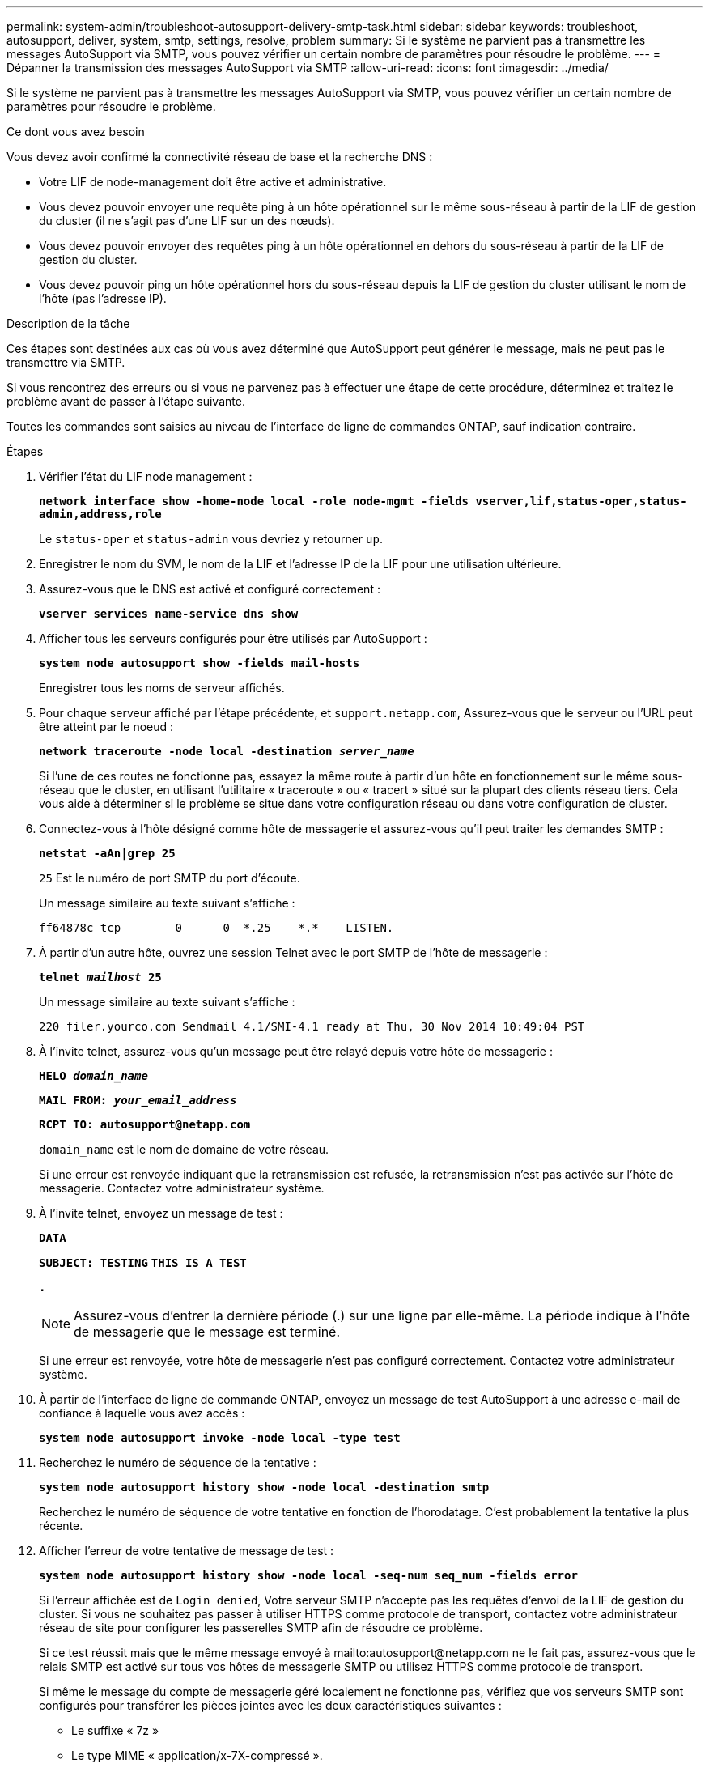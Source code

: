 ---
permalink: system-admin/troubleshoot-autosupport-delivery-smtp-task.html 
sidebar: sidebar 
keywords: troubleshoot, autosupport, deliver, system, smtp, settings, resolve, problem 
summary: Si le système ne parvient pas à transmettre les messages AutoSupport via SMTP, vous pouvez vérifier un certain nombre de paramètres pour résoudre le problème. 
---
= Dépanner la transmission des messages AutoSupport via SMTP
:allow-uri-read: 
:icons: font
:imagesdir: ../media/


[role="lead"]
Si le système ne parvient pas à transmettre les messages AutoSupport via SMTP, vous pouvez vérifier un certain nombre de paramètres pour résoudre le problème.

.Ce dont vous avez besoin
Vous devez avoir confirmé la connectivité réseau de base et la recherche DNS :

* Votre LIF de node-management doit être active et administrative.
* Vous devez pouvoir envoyer une requête ping à un hôte opérationnel sur le même sous-réseau à partir de la LIF de gestion du cluster (il ne s'agit pas d'une LIF sur un des nœuds).
* Vous devez pouvoir envoyer des requêtes ping à un hôte opérationnel en dehors du sous-réseau à partir de la LIF de gestion du cluster.
* Vous devez pouvoir ping un hôte opérationnel hors du sous-réseau depuis la LIF de gestion du cluster utilisant le nom de l'hôte (pas l'adresse IP).


.Description de la tâche
Ces étapes sont destinées aux cas où vous avez déterminé que AutoSupport peut générer le message, mais ne peut pas le transmettre via SMTP.

Si vous rencontrez des erreurs ou si vous ne parvenez pas à effectuer une étape de cette procédure, déterminez et traitez le problème avant de passer à l'étape suivante.

Toutes les commandes sont saisies au niveau de l'interface de ligne de commandes ONTAP, sauf indication contraire.

.Étapes
. Vérifier l'état du LIF node management :
+
`*network interface show -home-node local -role node-mgmt -fields vserver,lif,status-oper,status-admin,address,role*`

+
Le `status-oper` et `status-admin` vous devriez y retourner `up`.

. Enregistrer le nom du SVM, le nom de la LIF et l'adresse IP de la LIF pour une utilisation ultérieure.
. Assurez-vous que le DNS est activé et configuré correctement :
+
`*vserver services name-service dns show*`

. Afficher tous les serveurs configurés pour être utilisés par AutoSupport :
+
`*system node autosupport show -fields mail-hosts*`

+
Enregistrer tous les noms de serveur affichés.

. Pour chaque serveur affiché par l'étape précédente, et `support.netapp.com`, Assurez-vous que le serveur ou l'URL peut être atteint par le noeud :
+
`*network traceroute -node local -destination _server_name_*`

+
Si l'une de ces routes ne fonctionne pas, essayez la même route à partir d'un hôte en fonctionnement sur le même sous-réseau que le cluster, en utilisant l'utilitaire « traceroute » ou « tracert » situé sur la plupart des clients réseau tiers. Cela vous aide à déterminer si le problème se situe dans votre configuration réseau ou dans votre configuration de cluster.

. Connectez-vous à l'hôte désigné comme hôte de messagerie et assurez-vous qu'il peut traiter les demandes SMTP :
+
`*netstat -aAn|grep 25*`

+
`25` Est le numéro de port SMTP du port d'écoute.

+
Un message similaire au texte suivant s'affiche :

+
[listing]
----
ff64878c tcp        0      0  *.25    *.*    LISTEN.
----
. À partir d'un autre hôte, ouvrez une session Telnet avec le port SMTP de l'hôte de messagerie :
+
`*telnet _mailhost_ 25*`

+
Un message similaire au texte suivant s'affiche :

+
[listing]
----

220 filer.yourco.com Sendmail 4.1/SMI-4.1 ready at Thu, 30 Nov 2014 10:49:04 PST
----
. À l'invite telnet, assurez-vous qu'un message peut être relayé depuis votre hôte de messagerie :
+
`*HELO _domain_name_*`

+
`*MAIL FROM: _your_email_address_*`

+
`*RCPT TO: \autosupport@netapp.com*`

+
`domain_name` est le nom de domaine de votre réseau.

+
Si une erreur est renvoyée indiquant que la retransmission est refusée, la retransmission n'est pas activée sur l'hôte de messagerie. Contactez votre administrateur système.

. À l'invite telnet, envoyez un message de test :
+
`*DATA*`

+
`*SUBJECT: TESTING*`
`*THIS IS A TEST*`

+
`*.*`

+
[NOTE]
====
Assurez-vous d'entrer la dernière période (.) sur une ligne par elle-même. La période indique à l'hôte de messagerie que le message est terminé.

====
+
Si une erreur est renvoyée, votre hôte de messagerie n'est pas configuré correctement. Contactez votre administrateur système.

. À partir de l'interface de ligne de commande ONTAP, envoyez un message de test AutoSupport à une adresse e-mail de confiance à laquelle vous avez accès :
+
`*system node autosupport invoke -node local -type test*`

. Recherchez le numéro de séquence de la tentative :
+
`*system node autosupport history show -node local -destination smtp*`

+
Recherchez le numéro de séquence de votre tentative en fonction de l'horodatage. C'est probablement la tentative la plus récente.

. Afficher l'erreur de votre tentative de message de test :
+
`*system node autosupport history show -node local -seq-num seq_num -fields error*`

+
Si l'erreur affichée est de `Login denied`, Votre serveur SMTP n'accepte pas les requêtes d'envoi de la LIF de gestion du cluster. Si vous ne souhaitez pas passer à utiliser HTTPS comme protocole de transport, contactez votre administrateur réseau de site pour configurer les passerelles SMTP afin de résoudre ce problème.

+
Si ce test réussit mais que le même message envoyé à mailto:autosupport@netapp.com ne le fait pas, assurez-vous que le relais SMTP est activé sur tous vos hôtes de messagerie SMTP ou utilisez HTTPS comme protocole de transport.

+
Si même le message du compte de messagerie géré localement ne fonctionne pas, vérifiez que vos serveurs SMTP sont configurés pour transférer les pièces jointes avec les deux caractéristiques suivantes :

+
** Le suffixe « 7z »
** Le type MIME « application/x-7X-compressé ».



